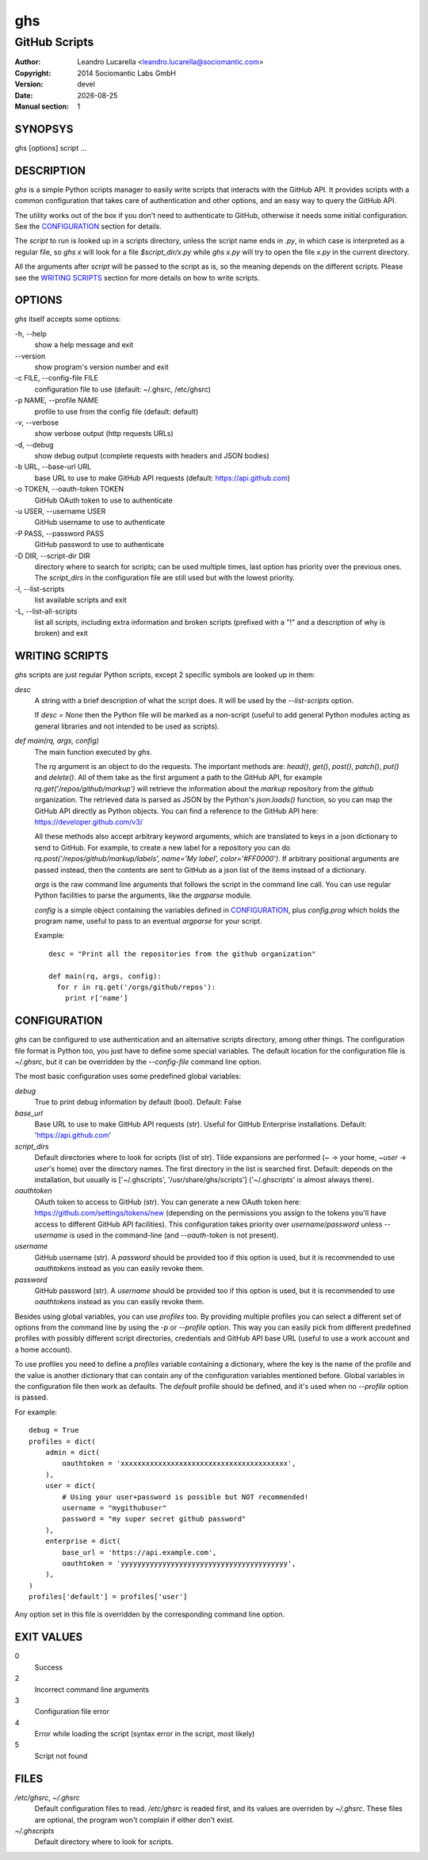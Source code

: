 
===
ghs
===

--------------
GitHub Scripts
--------------

:Author: Leandro Lucarella <leandro.lucarella@sociomantic.com>
:Copyright: 2014 Sociomantic Labs GmbH
:Version: devel
:Date: |date|
:Manual section: 1

.. |date| date::


SYNOPSYS
========

ghs [options] script ...


DESCRIPTION
===========

`ghs` is a simple Python scripts manager to easily write scripts that interacts
with the GitHub API. It provides scripts with a common configuration that takes
care of authentication and other options, and an easy way to query the GitHub
API.

The utility works out of the box if you don't need to authenticate to GitHub,
otherwise it needs some initial configuration. See the CONFIGURATION_ section
for details.

The *script* to run is looked up in a scripts directory, unless the script
name ends in `.py`, in which case is interpreted as a regular file, so `ghs x`
will look for a file `$script_dir/x.py` while `ghs x.py` will try to open the
file `x.py` in the current directory.

All the arguments after *script* will be passed to the script as is, so the
meaning depends on the different scripts. Please see the `WRITING SCRIPTS`_
section for more details on how to write scripts.


OPTIONS
=======

`ghs` itself accepts some options:

\-h, --help
  show a help message and exit

\--version
  show program's version number and exit

\-c FILE, --config-file FILE
  configuration file to use (default: ~/.ghsrc, /etc/ghsrc)

\-p NAME, --profile NAME
  profile to use from the config file (default: default)

\-v, --verbose
  show verbose output (http requests URLs)

\-d, --debug
  show debug output (complete requests with headers and JSON bodies)

\-b URL, --base-url URL
  base URL to use to make GitHub API requests (default: https://api.github.com)

\-o TOKEN, --oauth-token TOKEN
  GitHub OAuth token to use to authenticate

\-u USER, --username USER
  GitHub username to use to authenticate

\-P PASS, --password PASS
  GitHub password to use to authenticate

\-D DIR, --script-dir DIR
  directory where to search for scripts; can be used multiple times, last
  option has priority over the previous ones. The `script_dirs` in the
  configuration file are still used but with the lowest priority.

\-l, --list-scripts
  list available scripts and exit

\-L, --list-all-scripts
  list all scripts, including extra information and broken scripts (prefixed
  with a "!" and a description of why is broken) and exit


WRITING SCRIPTS
===============

`ghs` scripts are just regular Python scripts, except 2 specific symbols are
looked up in them:

`desc`
  A string with a brief description of what the script does. It will be used
  by the `--list-scripts` option.

  If `desc = None` then the Python file will be marked as a non-script (useful
  to add general Python modules acting as general libraries and not intended to
  be used as scripts).

`def main(rq, args, config)`
  The main function executed by `ghs`.

  The `rq` argument is an object to do the requests. The important methods
  are: `head()`, `get()`, `post()`, `patch()`, `put()` and `delete()`. All of
  them take as the first argument a path to the GitHub API, for example
  `rq.get('/repos/github/markup')` will retrieve the information about the
  *markup* repository from the *github* organization. The retrieved data is
  parsed as JSON by the Python's `json.loads()` function, so you can map the
  GitHub API directly as Python objects. You can find a reference to the
  GitHub API here: https://developer.github.com/v3/

  All these methods also accept arbitrary keyword arguments, which are
  translated to keys in a json dictionary to send to GitHub. For example, to
  create a new label for a repository you can do
  `rq.post('/repos/github/markup/labels', name='My label', color='#FF0000')`.
  If arbitrary positional arguments are passed instead, then the contents are
  sent to GitHub as a json list of the items instead of a dictionary.

  `args` is the raw command line arguments that follows the script in the
  command line call. You can use regular Python facilities to parse the
  arguments, like the `argparse` module.

  `config` is a simple object containing the variables defined in
  CONFIGURATION_, plus `config.prog` which holds the program name, useful to
  pass to an eventual `argparse` for your script.

  Example::

    desc = "Print all the repositories from the github organization"

    def main(rq, args, config):
      for r in rq.get('/orgs/github/repos'):
        print r['name']


CONFIGURATION
=============

`ghs` can be configured to use authentication and an alternative scripts
directory, among other things. The configuration file format is Python too,
you just have to define some special variables. The default location for the
configuration file is `~/.ghsrc`, but it can be overridden by the
`--config-file` command line option.

The most basic configuration uses some predefined global variables:

`debug`
  True to print debug information by default (bool).
  Default: False

`base_url`
  Base URL to use to make GitHub API requests (str). Useful for GitHub
  Enterprise installations.
  Default: 'https://api.github.com'

`script_dirs`
  Default directories where to look for scripts (list of str). Tilde expansions
  are performed (`~` -> your home, `~user` -> `user`\ 's home) over the
  directory names. The first directory in the list is searched first.
  Default: depends on the installation, but usually is ['~/.ghscripts',
  '/usr/share/ghs/scripts'] ('~/.ghscripts' is almost always there).

`oauthtoken`
  OAuth token to access to GitHub (str). You can generate a new OAuth token
  here: https://github.com/settings/tokens/new (depending on the permissions
  you assign to the tokens you'll have access to different GitHub API
  facilities). This configuration takes priority over `username`/`password`
  unless `--username` is used in the command-line (and `--oauth-token` is not
  present).

`username`
  GitHub username (str). A `password` should be provided too if this option is
  used, but it is recommended to use `oauthtoken`\ s instead as you can easily
  revoke them.

`password`
  GitHub password (str). A `username` should be provided too if this option is
  used, but it is recommended to use `oauthtoken`\ s instead as you can easily
  revoke them.

Besides using global variables, you can use *profiles* too. By providing
multiple profiles you can select a different set of options from the command
line by using the `-p` or `--profile` option. This way you can easily pick
from different predefined profiles with possibly different script directories,
credentials and GitHub API base URL (useful to use a work account and a home
account).

To use profiles you need to define a `profiles` variable containing
a dictionary, where the key is the name of the profile and the value is
another dictionary that can contain any of the configuration variables
mentioned before. Global variables in the configuration file then work as
defaults. The `default` profile should be defined, and it's used when no
`--profile` option is passed.

For example::

  debug = True
  profiles = dict(
      admin = dict(
          oauthtoken = 'xxxxxxxxxxxxxxxxxxxxxxxxxxxxxxxxxxxxxxxx',
      ),
      user = dict(
          # Using your user+password is possible but NOT recommended!
          username = "mygithubuser"
          password = "my super secret github password"
      ),
      enterprise = dict(
          base_url = 'https://api.example.com',
          oauthtoken = 'yyyyyyyyyyyyyyyyyyyyyyyyyyyyyyyyyyyyyyyy',
      ),
  )
  profiles['default'] = profiles['user']

Any option set in this file is overridden by the corresponding command line
option.


EXIT VALUES
===========

0
  Success

2
  Incorrect command line arguments

3
  Configuration file error

4
  Error while loading the script (syntax error in the script, most likely)

5
  Script not found



FILES
=====

`/etc/ghsrc`, `~/.ghsrc`
  Default configuration files to read. `/etc/ghsrc` is readed first, and its
  values are overriden by `~/.ghsrc`. These files are optional, the program
  won't complain if either don't exist.

`~/.ghscripts`
  Default directory where to look for scripts.

.. vim: set et sw=2 :

